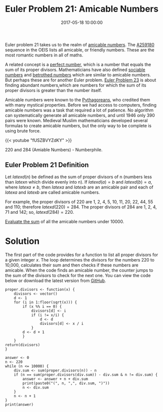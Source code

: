 #+title: Euler Problem 21: Amicable Numbers
#+date: 2017-05-18 10:00:00
#+lastmod: 2020-07-18
#+categories[]: The-Devil-is-in-the-Data
#+tags[]: Numberphile Project-Euler-Solutions-in-R R-Language
#+draft: true

Euler problem 21 takes us to the realm of
[[https://en.wikipedia.org/wiki/Amicable_numbers][amicable numbers]].
The [[https://oeis.org/A259180][A259180]] sequence in the OEIS lists all
amicable, or friendly numbers. These are the most romantic numbers in
all of maths.

A related concept is
a [[https://en.wikipedia.org/wiki/Perfect_number][perfect number]],
which is a number that equals the sum of its proper divisors.
Mathematicians have also defined
[[https://en.wikipedia.org/wiki/Sociable_number][sociable
numbers]] and [[https://en.wikipedia.org/wiki/Betrothed_numbers][betrothed numbers]]
which are similar to amicable numbers. But perhaps these are for another
Euler problem.
[[https://lucidmanager.org/euler-problem-23-non-abundant-sums/][Euler
Problem 23]] is about finding abundant numbers,which are numbers for
which the sum of its proper divisors is greater than the number itself.

Amicable numbers were known to the
[[https://lucidmanager.org/euler-problem-9/][Pythagoreans]], who
credited them with many mystical properties. Before we had access to
computers, finding amicable numbers was a task that required a lot of
patience. No algorithm can systematically generate all amicable numbers,
and until 1946 only 390 pairs were known. Medieval Muslim mathematicians
developed several formulas to create amicable numbers, but the only way
to be complete is using brute force.

{{< youtube "fUSZBVYZdKY" >}}

220 and 284 (Amiable Numbers) - Numberphile.

** Euler Problem 21 Definition
   :PROPERTIES:
   :CUSTOM_ID: euler-problem-21-definition
   :END:

Let $latex d(n)$ be defined as the sum of proper divisors of n (numbers
less than $latex n$ which divide evenly into n). If $latex d(a) = b$ and
$latex d(b) = a$, where $latex a \neq b$, then $latex a$ and $latex b$
are an amicable pair and each of $latex a$ and $latex b$ are called
amicable numbers.

For example, the proper divisors of 220 are 1, 2, 4, 5, 10, 11, 20, 22,
44, 55 and 110; therefore $latex d(220) = 284$. The proper divisors of
284 are 1, 2, 4, 71 and 142; so, $latex d(284) = 220$.

[[https://projecteuler.net/problem=21][Evaluate the sum]] of all the
amicable numbers under 10000.

* Solution
  :PROPERTIES:
  :CUSTOM_ID: solution
  :END:

The first part of the code provides for a function to list all proper
divisors for a given integer /x/. The loop determines the divisors for
the numbers 220 to 10,000, calculates their sum and then checks if these
numbers are amicable. When the code finds an amicable number, the
counter jumps to the sum of the divisors to check for the next one. You
can view the code below or download the latest version from
[[https://github.com/pprevos/ProjectEuler/blob/master/solutions/problem021.R][GitHub]].

#+BEGIN_EXAMPLE
  proper.divisors <- function(x) {
      divisors <- vector()
      d <- 1
      for (i in 1:floor(sqrt(x))) {
          if (x %% i == 0) {
              divisors[d] <- i
              if (i != x/i) {
                  d <- d
                  divisors[d] <- x / i
              }
          d <- d + 1
          }
      }
  return(divisors)
  }

  answer <- 0
  n <- 220
  while (n <= 10000) {
      div.sum <- sum(proper.divisors(n)) - n
      if (n == sum(proper.divisors(div.sum)) - div.sum & n != div.sum) {
          answer <- answer + n + div.sum
          print(paste0("(", n, ",", div.sum, ")"))
          n <- div.sum
      }
      n <- n + 1
  }
  print(answer)
#+END_EXAMPLE
